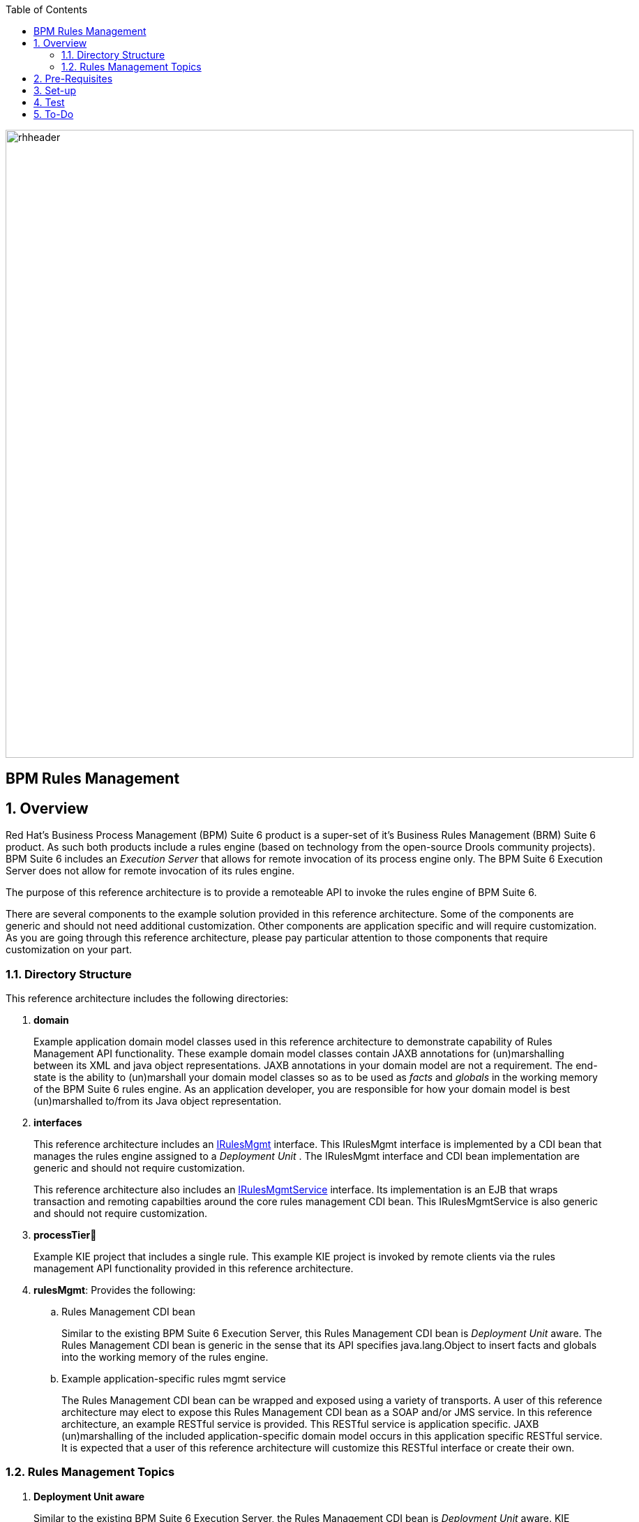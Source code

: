 :data-uri:
:toc2:
:rhtlink: link:https://www.redhat.com[Red Hat]
:bpmproduct: link:https://access.redhat.com/site/documentation/en-US/Red_Hat_JBoss_BPM_Suite/[Red Hat's BPM Suite 6 product]
:dockerbpms: link:https://github.com/jboss-gpe-ose/docker_bpms/blob/master/doc/userguide.adoc[docker_bpms]
:irulesmgmt: link:../interfaces/src/main/java/org/kie/services/remote/cdi/IRulesMgmt.java[IRulesMgmt]
:irulesmgmtservice: link:../interfaces/src/main/java/com/redhat/gpe/refarch/bpm_rulesMgmt/IRulesMgmtService.java[IRulesMgmtService]

image::images/rhheader.png[width=900]

:numbered!:
[abstract]
= BPM Rules Management

:numbered:

== Overview
Red Hat's Business Process Management (BPM) Suite 6 product is a super-set of it's Business Rules Management (BRM) Suite 6 product.
As such both products include a rules engine (based on technology from the open-source Drools community projects).
BPM Suite 6 includes an _Execution Server_ that allows for remote invocation of its process engine only.
The BPM Suite 6 Execution Server does not allow for remote invocation of its rules engine.

The purpose of this reference architecture is to provide a remoteable API to invoke the rules engine of BPM Suite 6.

There are several components to the example solution provided in this reference architecture.
Some of the components are generic and should not need additional customization.
Other components are application specific and will require customization.
As you are going through this reference architecture, please pay particular attention to those components that require customization on your part.

=== Directory Structure
This reference architecture includes the following directories:

. *domain*
+
Example application domain model classes used in this reference architecture to demonstrate capability of Rules Management API functionality.
These example domain model classes contain JAXB annotations for (un)marshalling between its XML and java object representations.
JAXB annotations in your domain model are not a requirement.
The end-state is the ability to (un)marshall your domain model classes so as to be used as _facts_ and _globals_ in the working memory of the BPM Suite 6 rules engine.
As an application developer, you are responsible for how your domain model is best (un)marshalled to/from its Java object representation.

. *interfaces*
+
This reference architecture includes an {irulesmgmt} interface.
This IRulesMgmt interface is implemented by a CDI bean that manages the rules engine assigned to a _Deployment Unit_ .
The IRulesMgmt interface and CDI bean implementation are generic and should not require customization.

+
This reference architecture also includes an {irulesmgmtservice} interface.
Its implementation is an EJB that wraps transaction and remoting capabilties around the core rules management CDI bean.
This IRulesMgmtService is also generic and should not require customization.
 
. *processTier*
+
Example KIE project that includes a single rule.
This example KIE project is invoked by remote clients via the rules management API functionality provided in this reference architecture.

. *rulesMgmt*:  Provides the following:
.. Rules Management CDI bean
+
Similar to the existing BPM Suite 6 Execution Server, this Rules Management CDI bean is _Deployment Unit_ aware.
The Rules Management CDI bean is generic in the sense that its API specifies java.lang.Object to insert facts and globals into the working memory of the rules engine.

.. Example application-specific rules mgmt service
+
The Rules Management CDI bean can be wrapped and exposed using a variety of transports.
A user of this reference architecture may elect to expose this Rules Management CDI bean as a SOAP and/or JMS service.
In this reference architecture, an example RESTful service is provided.
This RESTful service is application specific.
JAXB (un)marshalling of the included application-specific domain model occurs in this application specific RESTful service.
It is expected that a user of this reference architecture will customize this RESTful interface or create their own.

=== Rules Management Topics
. *Deployment Unit aware*
+ 
Similar to the existing BPM Suite 6 Execution Server, the Rules Management CDI bean is _Deployment Unit_ aware.
KIE projects are deployed as per your normal procedures using BPM Suite 6.
KIE Base and KIE Session specifics are configured during creation of the deployment unit.
The Rules Management CDI bean then manages the rules engine assigned to that deployment unit.


. *API*
+
The API provided by the Rules Management CDI bean is straight-forward.
Details of each function can be found in the {irulesmgmt} interface.

. *Domain Model Classes*
+
Add your domain model classes to the classpath of the business-central web archive of BPM Suite 6.
This is typically done via either of the following:

.. add domain model libraries to business-central.war/WEB-INF/lib
.. deploy your doman model libraries as static JBoss modules and define an explicit dependency in the business-central web archive to this static JBoss module.



== Pre-Requisites

. Experience with BPM Suite 6 and in particular the rules engine functionality.
. BPM Suite 6 environment configured to use one its supported relational databases.
. git
. maven 3.*
+
maven should be configured to use the BPM Suite 6 and JBoss EAP 6.1.1 maven repositories.
. curl

== Set-up

. clone this reference architecture
+
-----
git clone https://github.com/jboss-gpe-ref-archs/bpm_rulesMgmt.git
-----
+
NOTE:  for the purposes of this reference architecture documentation, this new directory created from having cloned this project will be referred to as: $REF_ARCH_HOME .

. build and install this reference architecture
+
-----
cd $REF_ARCH_HOME
mvn clean install -DskipTests
-----

. copy project libraries to _business-central_ web archive
+
-----
cp domain/target/bpm_rulesMgmt_domain.jar $JBOSS_HOME/standalone/deployments/business-central.war/WEB-INF/lib
cp interfaces/target/bpm_rulesMgmt-interfaces.jar $JBOSS_HOME/standalone/deployments/business-central.war/WEB-INF/lib
cp rulesMgmt/target/bpm_rulesMgmt.jar $JBOSS_HOME/standalone/deployments/business-central.war/WEB-INF/lib
-----

. start BPM Suite 6
. clone this reference architecture in BPM Suite 6
. deploy the _processTier_ KIE project included in this reference architecture.
+ 
NOTE: the deployment unit id will be:  com.redhat.gpe.refarch.bpm_rulesMgmt:processTier:1.0

== Test
This reference architecture includes an application specific RESTful interface to manage the rules engine assigned to a Deployment Unit.
Subsequently, curl will be used in this reference architecture as the client to interact with the application specific RESTful interface.
Any http client could be used.
And, obviously, if a different application-specific service were to be implemented (ie:  SOAP) that wraps the rules management CDI bean, then a client specific to that transport would need to be used.
The following demonstrates various curl commands to interact with the out-of-the-box RESTful service included in this reference architecture:

NOTE:  
The following examples reference a DNS name of *docker_bpms*.
In these examples, _docker_bpms_ is the name of the host where BPM Suite 6 is running.
Customize these commands to use the IP address or DNS name of the host where your BPM Suite 6 environment is running. 
Also, the following examples reference a curl command-line parameter of:  *-u jboss:brms* .
In these examples, jboss:brms is the userId:password used by the curl utility to authenticate to the _business-central_ web archive of BPM Suite 6.
Customize the value of -u userId:password so that curl can authenticate to your BPM Suite 6 environment.

. ensure that REST service properly started:
+
-----
curl -v -u jboss:brms -X GET -HAccept:text/plain docker_bpms:8080/business-central/rest/RulesMgmtResource/sanityCheck
-----

+
response:  good to go

. insert an application specific global (called: pTracker) into the working memory of the rules engine assigned to a deployment unit:
+
-----
curl -v -u jboss:brms -X POST -H "Content-Type:application/xml" -d @rulesMgmt/src/test/resources/PolicyTracker.xml docker_bpms:8080/business-central/rest/RulesMgmtResource/com.redhat.gpe.refarch.bpm_rulesMgmt:processTier:1.0/global/pTracker
-----

+
response:  none.  

. insert an application specifc fact (called: policy) into the working memory of the rules engine assigned to a deployment unit:
+
-----
curl -v -u jboss:brms -X POST -H "Content-Type:application/xml" -d @rulesMgmt/src/test/resources/Policy.xml docker_bpms:8080/business-central/rest/RulesMgmtResource/com.redhat.gpe.refarch.bpm_rulesMgmt:processTier:1.0/fact/
-----
+
response: xml representation of fact handle corresponding to inserted fact.

. fire all rules included in the working memory of the rules engine assigned to a deployment unit
+
-----
curl -v -u jboss:brms -X POST docker_bpms:8080/business-central/rest/RulesMgmtResource/com.redhat.gpe.refarch.bpm_rulesMgmt:processTier:1.0/fireAllRules
-----
+
response:  number of rules fired

. retrieve all _policy_ facts from the working memory of the rules engine assigned to a deployment unit
+
-----
curl -v -u jboss:brms -X GET docker_bpms:8080/business-central/rest/RulesMgmtResource/com.redhat.gpe.refarch.bpm_rulesMgmt:processTier:1.0/facts
-----
+
response: list of _policy_ facts in xml representation

. given a fact handle, get the corresponding _policy_ fact from the working memory of the rules engine assigned to a deployment unit
+
-----
curl -v -u jboss:brms -X GET -H "Content-Type:application/xml" -d @rulesMgmt/src/test/resources/fHandle.xml docker_bpms:8080/business-central/rest/RulesMgmtResource/com.redhat.gpe.refarch.bpm_rulesMgmt:processTier:1.0/fact
-----
+
response: xml representation of a _policy_ fact

. delete all previously inserted _policy_ facts from the working memory of the rules engine assigned to a deployment unit
+
----
curl -v -u jboss:brms -X DELETE docker_bpms:8080/business-central/rest/RulesMgmtResource/com.redhat.gpe.refarch.bpm_rulesMgmt:processTier:1.0/facts
----
+
response: number of facts deleted


== To-Do
